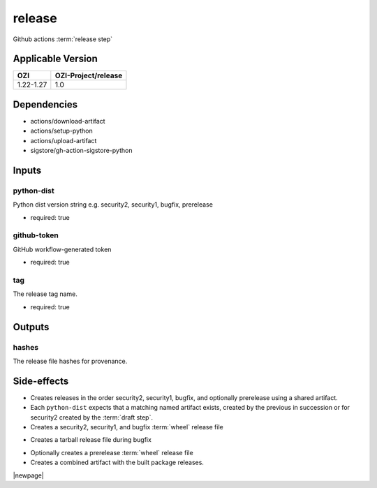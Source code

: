 

=======
release
=======

Github actions :term:`release step`

.. seealso::

   `OZI-Project/release <https://github.com/OZI-Project/release>`_

Applicable Version
------------------

============= ===================
OZI           OZI-Project/release
============= ===================
1.22-1.27     1.0
============= ===================

Dependencies
------------

* actions/download-artifact
* actions/setup-python
* actions/upload-artifact
* sigstore/gh-action-sigstore-python

Inputs
------

python-dist
^^^^^^^^^^^

Python dist version string e.g. security2, security1, bugfix, prerelease

.. versionchanged:: 0.6
   previously stated "... bugfix, bugfix1, security ..."

* required: true

github-token
^^^^^^^^^^^^

GitHub workflow-generated token

* required: true

tag
^^^

The release tag name.

* required: true

Outputs
-------

hashes
^^^^^^

The release file hashes for provenance.

Side-effects
------------

* Creates releases in the order security2, security1, bugfix,
  and optionally prerelease using a shared artifact.

* Each ``python-dist`` expects that a matching named artifact exists,
  created by the previous in succession or for security2 created by the
  :term:`draft step`.

* Creates a security2, security1, and bugfix :term:`wheel` release file

.. versionchanged:: 0.6
   previously stated "... security, bugfix1, and bugfix ..."

* Creates a tarball release file during bugfix

.. versionchanged:: 0.6
    previously stated "... during bugfix1"

* Optionally creates a prerelease :term:`wheel` release file

* Creates a combined artifact with the built package releases.

|newpage|
